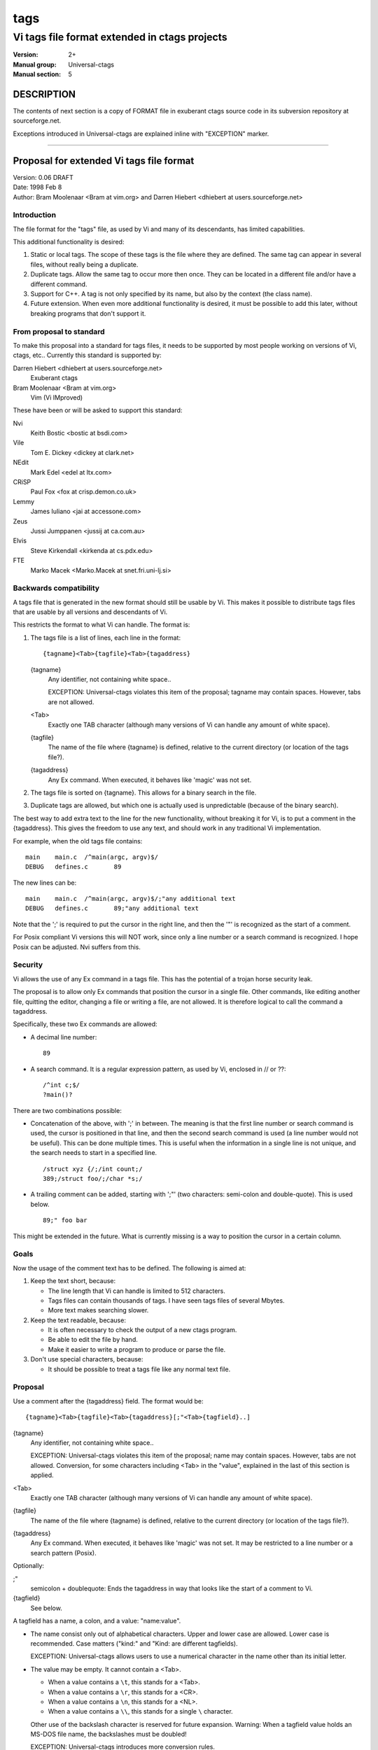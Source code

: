 .. _tags(5):

==============================================================
tags
==============================================================
--------------------------------------------------------------
Vi tags file format extended in ctags projects
--------------------------------------------------------------
:Version: 2+
:Manual group: Universal-ctags
:Manual section: 5

DESCRIPTION
-----------

The contents of next section is a copy of FORMAT file in exuberant
ctags source code in its subversion repository at sourceforge.net.

Exceptions introduced in Universal-ctags are explained inline with
"EXCEPTION" marker.

----

Proposal for extended Vi tags file format
-----------------------------------------

| Version: 0.06 DRAFT
| Date: 1998 Feb 8
| Author: Bram Moolenaar <Bram at vim.org> and Darren Hiebert <dhiebert at users.sourceforge.net>

Introduction
~~~~~~~~~~~~

The file format for the "tags" file, as used by Vi and many of its
descendants, has limited capabilities.

This additional functionality is desired:

1. Static or local tags.
   The scope of these tags is the file where they are defined.  The same tag
   can appear in several files, without really being a duplicate.
2. Duplicate tags.
   Allow the same tag to occur more then once.  They can be located in
   a different file and/or have a different command.
3. Support for C++.
   A tag is not only specified by its name, but also by the context (the
   class name).
4. Future extension.
   When even more additional functionality is desired, it must be possible to
   add this later, without breaking programs that don't support it.


From proposal to standard
~~~~~~~~~~~~~~~~~~~~~~~~~

To make this proposal into a standard for tags files, it needs to be supported
by most people working on versions of Vi, ctags, etc..  Currently this
standard is supported by:

Darren Hiebert <dhiebert at users.sourceforge.net>
	Exuberant ctags

Bram Moolenaar <Bram at vim.org>
	Vim (Vi IMproved)

These have been or will be asked to support this standard:

Nvi
		Keith Bostic <bostic at bsdi.com>

Vile
		Tom E. Dickey <dickey at clark.net>

NEdit
		Mark Edel <edel at ltx.com>

CRiSP
		Paul Fox <fox at crisp.demon.co.uk>

Lemmy
		James Iuliano <jai at accessone.com>

Zeus
		Jussi Jumppanen <jussij at ca.com.au>

Elvis
		Steve Kirkendall <kirkenda at cs.pdx.edu>

FTE
		Marko Macek <Marko.Macek at snet.fri.uni-lj.si>


Backwards compatibility
~~~~~~~~~~~~~~~~~~~~~~~

A tags file that is generated in the new format should still be usable by Vi.
This makes it possible to distribute tags files that are usable by all
versions and descendants of Vi.

This restricts the format to what Vi can handle.  The format is:

1. The tags file is a list of lines, each line in the format::

	{tagname}<Tab>{tagfile}<Tab>{tagaddress}


   {tagname}
	Any identifier, not containing white space..

	EXCEPTION: Universal-ctags violates this item of the proposal;
	tagname may contain spaces. However, tabs are not allowed.

   <Tab>
	Exactly one TAB character (although many versions of Vi can
	handle any amount of white space).

   {tagfile}
	The name of the file where {tagname} is defined, relative to
	the current directory (or location of the tags file?).

   {tagaddress}
	Any Ex command.  When executed, it behaves like 'magic' was
	not set.

2. The tags file is sorted on {tagname}.  This allows for a binary search in
   the file.

3. Duplicate tags are allowed, but which one is actually used is
   unpredictable (because of the binary search).

The best way to add extra text to the line for the new functionality, without
breaking it for Vi, is to put a comment in the {tagaddress}.  This gives the
freedom to use any text, and should work in any traditional Vi implementation.

For example, when the old tags file contains::

	main	main.c	/^main(argc, argv)$/
	DEBUG	defines.c	89

The new lines can be::

	main	main.c	/^main(argc, argv)$/;"any additional text
	DEBUG	defines.c	89;"any additional text

Note that the ';' is required to put the cursor in the right line, and then
the '"' is recognized as the start of a comment.

For Posix compliant Vi versions this will NOT work, since only a line number
or a search command is recognized.  I hope Posix can be adjusted.  Nvi suffers
from this.


Security
~~~~~~~~

Vi allows the use of any Ex command in a tags file.  This has the potential of
a trojan horse security leak.

The proposal is to allow only Ex commands that position the cursor in a single
file.  Other commands, like editing another file, quitting the editor,
changing a file or writing a file, are not allowed.  It is therefore logical
to call the command a tagaddress.

Specifically, these two Ex commands are allowed:

* A decimal line number::

	89

* A search command.  It is a regular expression pattern, as used by Vi,
  enclosed in // or ??::

	/^int c;$/
	?main()?

There are two combinations possible:

* Concatenation of the above, with ';' in between.  The meaning is that the
  first line number or search command is used, the cursor is positioned in
  that line, and then the second search command is used (a line number would
  not be useful).  This can be done multiple times.  This is useful when the
  information in a single line is not unique, and the search needs to start
  in a specified line.
  ::

	/struct xyz {/;/int count;/
	389;/struct foo/;/char *s;/

* A trailing comment can be added, starting with ';"' (two characters:
  semi-colon and double-quote).  This is used below.
  ::

	89;" foo bar

This might be extended in the future.  What is currently missing is a way to
position the cursor in a certain column.


Goals
~~~~~

Now the usage of the comment text has to be defined.  The following is aimed
at:

1. Keep the text short, because:

   * The line length that Vi can handle is limited to 512 characters.
   * Tags files can contain thousands of tags.  I have seen tags files of
     several Mbytes.
   * More text makes searching slower.

2. Keep the text readable, because:

   * It is often necessary to check the output of a new ctags program.
   * Be able to edit the file by hand.
   * Make it easier to write a program to produce or parse the file.

3. Don't use special characters, because:

   * It should be possible to treat a tags file like any normal text file.

Proposal
~~~~~~~~

Use a comment after the {tagaddress} field.  The format would be::

	{tagname}<Tab>{tagfile}<Tab>{tagaddress}[;"<Tab>{tagfield}..]


{tagname}
	Any identifier, not containing white space..

	EXCEPTION: Universal-ctags violates this item of the proposal;
	name may contain spaces. However, tabs are not allowed.
	Conversion, for some characters including <Tab> in the "value",
	explained in the last of this section is applied.

<Tab>
	Exactly one TAB character (although many versions of Vi can
	handle any amount of white space).

{tagfile}
	The name of the file where {tagname} is defined, relative to
	the current directory (or location of the tags file?).

{tagaddress}
	Any Ex command.  When executed, it behaves like 'magic' was
	not set.  It may be restricted to a line number or a search
	pattern (Posix).

Optionally:

;"
		semicolon + doublequote: Ends the tagaddress in way that looks
		like the start of a comment to Vi.

{tagfield}
		See below.

A tagfield has a name, a colon, and a value: "name:value".

* The name consist only out of alphabetical characters.  Upper and lower case
  are allowed.  Lower case is recommended.  Case matters ("kind:" and "Kind:
  are different tagfields).

  EXCEPTION: Universal-ctags allows users to use a numerical character
  in the name other than its initial letter.

* The value may be empty.
  It cannot contain a <Tab>.

  - When a value contains a ``\t``, this stands for a <Tab>.
  - When a value contains a ``\r``, this stands for a <CR>.
  - When a value contains a ``\n``, this stands for a <NL>.
  - When a value contains a ``\\``, this stands for a single ``\`` character.

  Other use of the backslash character is reserved for future expansion.
  Warning: When a tagfield value holds an MS-DOS file name, the backslashes
  must be doubled!

  EXCEPTION: Universal-ctags introduces more conversion rules.

  - When a value contains a ``\a``, this stands for a <BEL> (0x07).
  - When a value contains a ``\b``, this stands for a <BS> (0x08).
  - When a value contains a ``\v``, this stands for a <VT> (0x0b).
  - When a value contains a ``\f``, this stands for a <FF> (0x0c).
  - The characters in range 0x01 to 0x1F included, and 0x7F are
    converted to ``\x`` prefixed hexadecimal number if the characters are
    not handled in the above "value" rules.
  - The leading space (0x20) and ``!`` (0x21) in {tagname} are converted
    to ``\x`` prefixed hexadecimal number (``\x20`` and ``\x21``) if the
    tag is not a pseudo-tag. As described later, a pseudo-tag starts with
    ``!``. These rules are for distinguishing pseudo-tags and non pseudo-tags
    (regular tags) when tags lines in a tag file are sorted.

Proposed tagfield names:

=============== =============================================================================
FIELD-NAME	DESCRIPTION
=============== =============================================================================
arity		Number of arguments for a function tag.

class		Name of the class for which this tag is a member or method.

enum		Name of the enumeration in which this tag is an enumerator.

file		Static (local) tag, with a scope of the specified file.  When
		the value is empty, {tagfile} is used.

function	Function in which this tag is defined.  Useful for local
		variables (and functions).  When functions nest (e.g., in
		Pascal), the function names are concatenated, separated with
		'/', so it looks like a path.

kind		Kind of tag.  The value depends on the language.  For C and
		C++ these kinds are recommended:

		c
			class name

		d
			define (from #define XXX)

		e
			enumerator

		f
			function or method name

		F
			file name

		g
			enumeration name

		m
			member (of structure or class data)

		p
			function prototype

		s
			structure name

		t
			typedef

		u
			union name

		v
			variable

		When this field is omitted, the kind of tag is undefined.

struct		Name of the struct in which this tag is a member.

union		Name of the union in which this tag is a member.
=============== =============================================================================


Note that these are mostly for C and C++.  When tags programs are written for
other languages, this list should be extended to include the used field names.
This will help users to be independent of the tags program used.

Examples::

	asdf	sub.cc	/^asdf()$/;"	new_field:some\svalue	file:
	foo_t	sub.h	/^typedef foo_t$/;"	kind:t
	func3	sub.p	/^func3()$/;"	function:/func1/func2	file:
	getflag	sub.c	/^getflag(arg)$/;"	kind:f	file:
	inc	sub.cc	/^inc()$/;"	file: class:PipeBuf


The name of the "kind:" field can be omitted.  This is to reduce the size of
the tags file by about 15%.  A program reading the tags file can recognize the
"kind:" field by the missing ':'.  Examples::

	foo_t	sub.h	/^typedef foo_t$/;"	t
	getflag	sub.c	/^getflag(arg)$/;"	f	file:


Additional remarks:

* When a tagfield appears twice in a tag line, only the last one is used.


Note about line separators:

Vi traditionally runs on Unix systems, where the line separator is a single
linefeed character <NL>.  On MS-DOS and compatible systems <CR><NL> is the
standard line separator.  To increase portability, this line separator is also
supported.

On the Macintosh a single <CR> is used for line separator.  Supporting this on
Unix systems causes problems, because most fgets() implementation don't see
the <CR> as a line separator.  Therefore the support for a <CR> as line
separator is limited to the Macintosh.

Summary:

==============  ======================  =========================
line separator	generated on		accepted on
==============  ======================  =========================
<LF>		Unix			Unix, MS-DOS, Macintosh
<CR>		Macintosh		Macintosh
<CR><LF>	MS-DOS			Unix, MS-DOS, Macintosh
==============  ======================  =========================

The characters <CR> and <LF> cannot be used inside a tag line.  This is not
mentioned elsewhere (because it's obvious).


Note about white space:

Vi allowed any white space to separate the tagname from the tagfile, and the
filename from the tagaddress.  This would need to be allowed for backwards
compatibility.  However, all known programs that generate tags use a single
<Tab> to separate fields.

There is a problem for using file names with embedded white space in the
tagfile field.  To work around this, the same special characters could be used
as in the new fields, for example ``\s``.  But, unfortunately, in MS-DOS the
backslash character is used to separate file names.  The file name
``c:\vim\sap`` contains ``\s``, but this is not a <Space>.  The number of
backslashes could be doubled, but that will add a lot of characters, and make
parsing the tags file slower and clumsy.

To avoid these problems, we will only allow a <Tab> to separate fields, and
not support a file name or tagname that contains a <Tab> character.  This
means that we are not 100% Vi compatible.  However, there is no known tags
program that uses something else than a <Tab> to separate the fields.  Only
when a user typed the tags file himself, or made his own program to generate a
tags file, we could run into problems.  To solve this, the tags file should be
filtered, to replace the arbitrary white space with a single <Tab>.  This Vi
command can be used::

	:%s/^\([^ ^I]*\)[ ^I]*\([^ ^I]*\)[ ^I]*/\1^I\2^I/

(replace ^I with a real <Tab>).


TAG FILE INFORMATION:

Pseudo-tag lines can be used to encode information into the tag file regarding
details about its content (e.g. have the tags been sorted?, are the optional
tagfields present?), and regarding the program used to generate the tag file.
This information can be used both to optimize use of the tag file (e.g.
enable/disable binary searching) and provide general information (what version
of the generator was used).

The names of the tags used in these lines may be suitably chosen to ensure
that when sorted, they will always be located near the first lines of the tag
file.  The use of "!_TAG_" is recommended.  Note that a rare tag like "!"
can sort to before these lines.  The program reading the tags file should be
smart enough to skip over these tags.

The lines described below have been chosen to convey a select set of
information.

Tag lines providing information about the content of the tag file::

    !_TAG_FILE_FORMAT	{version-number}	/optional comment/
    !_TAG_FILE_SORTED	{0|1}			/0=unsorted, 1=sorted/

The {version-number} used in the tag file format line reserves the value of
"1" for tag files complying with the original UNIX vi/ctags format, and
reserves the value "2" for tag files complying with this proposal. This value
may be used to determine if the extended features described in this proposal
are present.

Tag lines providing information about the program used to generate the tag
file, and provided solely for documentation purposes::

    !_TAG_PROGRAM_AUTHOR	{author-name}	/{email-address}/
    !_TAG_PROGRAM_NAME	{program-name}	/optional comment/
    !_TAG_PROGRAM_URL	{URL}	/optional comment/
    !_TAG_PROGRAM_VERSION	{version-id}	/optional comment/

EXCEPTION: Universal-ctags introduces more kinds of pseudo-tags.
See :ref:`ctags-client-tools(7) <ctags-client-tools(7)>` about them.

----


Exceptions in Universal-ctags
--------------------------------------------

Universal-ctags supports this proposal with some
exceptions.


Exceptions
~~~~~~~~~~~

#. {tagname} in tags file generated by Universal-ctags may contain
   spaces and several escape sequences. Parsers for documents like Tex and
   reStructuredText, or liberal languages such as JavaScript need these
   exceptions. See {tagname} of Proposal section for more detail about the
   conversion.

#. "name" part of {tagfield} in a tag generated by Universal-ctags may
   contain numeric characters, but the first character of the "name"
   must be alphabetic.

   .. NOT REVIEWED YET (above item)

.. _compat-output:

Compatible output and weakness
~~~~~~~~~~~~~~~~~~~~~~~~~~~~~~~~~

.. NOT REVIEWED YET

Default behavior (``--output-format=u-ctags`` option) has the
exceptions.  In other hand, with ``--output-format=e-ctags`` option
ctags has no exception; Universal-ctags command may use the same file
format as Exuberant-ctags. However, ``--output-format=e-ctags`` throws
away a tag entry which name includes a space or a tab
character. ``TAG_OUTPUT_MODE`` pseudo-tag tells which format is
used when ctags generating tags file.

SEE ALSO
--------
:ref:`ctags(1) <ctags(1)>`, :ref:`ctags-client-tools(7) <ctags-client-tools(7)>`, :ref:`ctags-incompatibilities(7) <ctags-incompatibilities(7)>`
